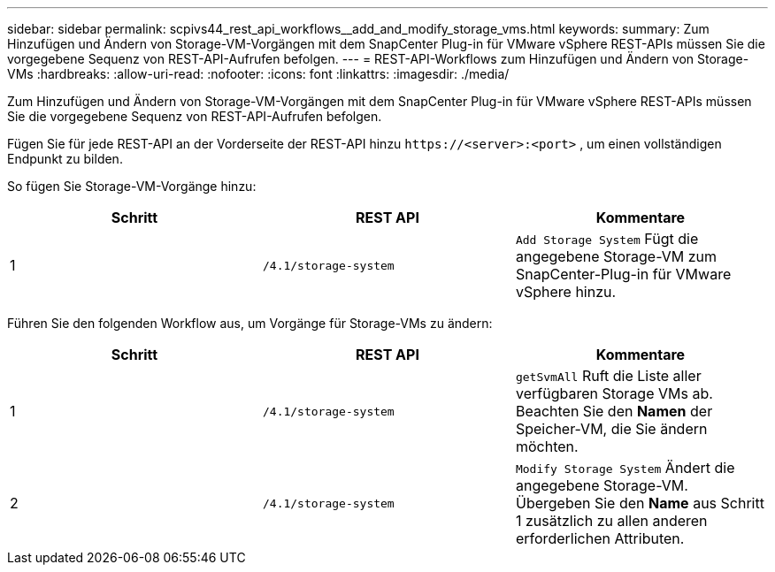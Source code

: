 ---
sidebar: sidebar 
permalink: scpivs44_rest_api_workflows__add_and_modify_storage_vms.html 
keywords:  
summary: Zum Hinzufügen und Ändern von Storage-VM-Vorgängen mit dem SnapCenter Plug-in für VMware vSphere REST-APIs müssen Sie die vorgegebene Sequenz von REST-API-Aufrufen befolgen. 
---
= REST-API-Workflows zum Hinzufügen und Ändern von Storage-VMs
:hardbreaks:
:allow-uri-read: 
:nofooter: 
:icons: font
:linkattrs: 
:imagesdir: ./media/


[role="lead"]
Zum Hinzufügen und Ändern von Storage-VM-Vorgängen mit dem SnapCenter Plug-in für VMware vSphere REST-APIs müssen Sie die vorgegebene Sequenz von REST-API-Aufrufen befolgen.

Fügen Sie für jede REST-API an der Vorderseite der REST-API hinzu `\https://<server>:<port>` , um einen vollständigen Endpunkt zu bilden.

So fügen Sie Storage-VM-Vorgänge hinzu:

|===
| Schritt | REST API | Kommentare 


| 1 | `/4.1/storage-system` | `Add Storage System` Fügt die angegebene Storage-VM zum SnapCenter-Plug-in für VMware vSphere hinzu. 
|===
Führen Sie den folgenden Workflow aus, um Vorgänge für Storage-VMs zu ändern:

|===
| Schritt | REST API | Kommentare 


| 1 | `/4.1/storage-system` | `getSvmAll` Ruft die Liste aller verfügbaren Storage VMs ab. Beachten Sie den *Namen* der Speicher-VM, die Sie ändern möchten. 


| 2 | `/4.1/storage-system` | `Modify Storage System` Ändert die angegebene Storage-VM. Übergeben Sie den *Name* aus Schritt 1 zusätzlich zu allen anderen erforderlichen Attributen. 
|===